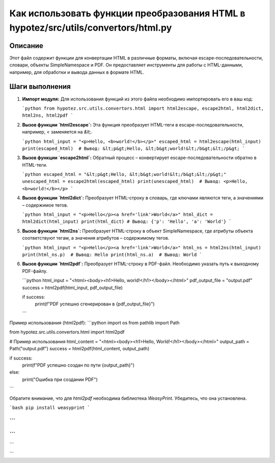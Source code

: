 Как использовать функции преобразования HTML в hypotez/src/utils/convertors/html.py
============================================================================================

Описание
-------------------------
Этот файл содержит функции для конвертации HTML в различные форматы, включая escape-последовательности, словари, объекты SimpleNamespace и PDF.  Он предоставляет инструменты для работы с HTML-данными, например, для обработки и вывода данных в формате HTML.

Шаги выполнения
-------------------------
1. **Импорт модуля:**  Для использования функций из этого файла необходимо импортировать его в ваш код:

   ```python
   from hypotez.src.utils.convertors.html import html2escape, escape2html, html2dict, html2ns, html2pdf
   ```

2. **Вызов функции `html2escape`:**  Эта функция преобразует HTML-теги в escape-последовательности, например, `<` заменяется на `&lt;`.

   ```python
   html_input = "<p>Hello, <b>world!</b></p>"
   escaped_html = html2escape(html_input)
   print(escaped_html)  # Вывод: &lt;p&gt;Hello, &lt;b&gt;world!&lt;/b&gt;&lt;/p&gt;
   ```

3. **Вызов функции `escape2html`:**  Обратный процесс – конвертирует escape-последовательности обратно в HTML-теги.

   ```python
   escaped_html = "&lt;p&gt;Hello, &lt;b&gt;world!&lt;/b&gt;&lt;/p&gt;"
   unescaped_html = escape2html(escaped_html)
   print(unescaped_html)  # Вывод: <p>Hello, <b>world!</b></p>
   ```

4. **Вызов функции `html2dict`:** Преобразует HTML-строку в словарь, где ключами являются теги, а значениями – содержимое тегов.

   ```python
   html_input = "<p>Hello</p><a href='link'>World</a>"
   html_dict = html2dict(html_input)
   print(html_dict) # Вывод: {'p': 'Hello', 'a': 'World'}
   ```

5. **Вызов функции `html2ns`:**  Преобразует HTML-строку в объект SimpleNamespace, где атрибуты объекта соответствуют тегам, а значения атрибутов – содержимому тегов.

   ```python
   html_input = "<p>Hello</p><a href='link'>World</a>"
   html_ns = html2ns(html_input)
   print(html_ns.p)  # Вывод: Hello
   print(html_ns.a)  # Вывод: World
   ```

6. **Вызов функции `html2pdf`:** Преобразует HTML-строку в PDF-файл.  Необходимо указать путь к выходному PDF-файлу.


   ```python
   html_input = "<html><body><h1>Hello, world!</h1></body></html>"
   pdf_output_file = "output.pdf"
   success = html2pdf(html_input, pdf_output_file)

   if success:
       print(f"PDF успешно сгенерирован в {pdf_output_file}")
   ```



Пример использования (html2pdf):
```python
import os
from pathlib import Path

from hypotez.src.utils.convertors.html import html2pdf

# Пример использования
html_content = "<html><body><h1>Hello, World!</h1></body></html>"
output_path = Path("output.pdf")
success = html2pdf(html_content, output_path)

if success:
    print(f"PDF успешно создан по пути {output_path}")
else:
    print("Ошибка при создании PDF")
```


Обратите внимание, что для `html2pdf` необходима библиотека `WeasyPrint`.  Убедитесь, что она установлена.


```bash
pip install weasyprint
```


```
```
```
```
```

```